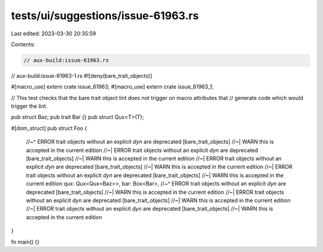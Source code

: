 tests/ui/suggestions/issue-61963.rs
===================================

Last edited: 2023-03-30 20:35:59

Contents:

.. code-block:: rs

    // aux-build:issue-61963.rs
// aux-build:issue-61963-1.rs
#![deny(bare_trait_objects)]

#[macro_use]
extern crate issue_61963;
#[macro_use]
extern crate issue_61963_1;

// This test checks that the bare trait object lint does not trigger on macro attributes that
// generate code which would trigger the lint.

pub struct Baz;
pub trait Bar {}
pub struct Qux<T>(T);

#[dom_struct]
pub struct Foo {
    //~^ ERROR trait objects without an explicit `dyn` are deprecated [bare_trait_objects]
    //~| WARN this is accepted in the current edition
    //~| ERROR trait objects without an explicit `dyn` are deprecated [bare_trait_objects]
    //~| WARN this is accepted in the current edition
    //~| ERROR trait objects without an explicit `dyn` are deprecated [bare_trait_objects]
    //~| WARN this is accepted in the current edition
    //~| ERROR trait objects without an explicit `dyn` are deprecated [bare_trait_objects]
    //~| WARN this is accepted in the current edition
    qux: Qux<Qux<Baz>>,
    bar: Box<Bar>,
    //~^ ERROR trait objects without an explicit `dyn` are deprecated [bare_trait_objects]
    //~| WARN this is accepted in the current edition
    //~| ERROR trait objects without an explicit `dyn` are deprecated [bare_trait_objects]
    //~| WARN this is accepted in the current edition
    //~| ERROR trait objects without an explicit `dyn` are deprecated [bare_trait_objects]
    //~| WARN this is accepted in the current edition
}

fn main() {}


